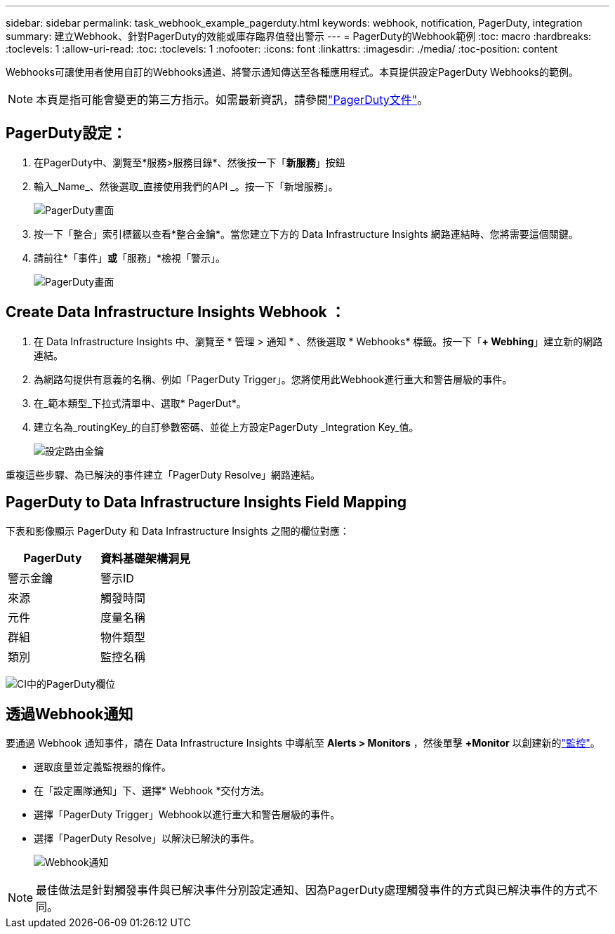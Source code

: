 ---
sidebar: sidebar 
permalink: task_webhook_example_pagerduty.html 
keywords: webhook, notification, PagerDuty, integration 
summary: 建立Webhook、針對PagerDuty的效能或庫存臨界值發出警示 
---
= PagerDuty的Webhook範例
:toc: macro
:hardbreaks:
:toclevels: 1
:allow-uri-read: 
:toc: 
:toclevels: 1
:nofooter: 
:icons: font
:linkattrs: 
:imagesdir: ./media/
:toc-position: content


[role="lead"]
Webhooks可讓使用者使用自訂的Webhooks通道、將警示通知傳送至各種應用程式。本頁提供設定PagerDuty Webhooks的範例。


NOTE: 本頁是指可能會變更的第三方指示。如需最新資訊，請參閱link:https://support.pagerduty.com/docs/services-and-integrations["PagerDuty文件"]。



== PagerDuty設定：

. 在PagerDuty中、瀏覽至*服務>服務目錄*、然後按一下「*新服務*」按鈕
. 輸入_Name_、然後選取_直接使用我們的API _。按一下「新增服務」。
+
image:Webhooks_PagerDutyScreen1.png["PagerDuty畫面"]

. 按一下「整合」索引標籤以查看*整合金鑰*。當您建立下方的 Data Infrastructure Insights 網路連結時、您將需要這個關鍵。


. 請前往*「事件」*或*「服務」*檢視「警示」。
+
image:Webhooks_PagerDutyScreen2.png["PagerDuty畫面"]





== Create Data Infrastructure Insights Webhook ：

. 在 Data Infrastructure Insights 中、瀏覽至 * 管理 > 通知 * 、然後選取 * Webhooks* 標籤。按一下「*+ Webhing*」建立新的網路連結。
. 為網路勾提供有意義的名稱、例如「PagerDuty Trigger」。您將使用此Webhook進行重大和警告層級的事件。
. 在_範本類型_下拉式清單中、選取* PagerDut*。


. 建立名為_routingKey_的自訂參數密碼、並從上方設定PagerDuty _Integration Key_值。
+
image:Webhooks_Custom_Secret_Routing_Key.png["設定路由金鑰"]



重複這些步驟、為已解決的事件建立「PagerDuty Resolve」網路連結。



== PagerDuty to Data Infrastructure Insights Field Mapping

下表和影像顯示 PagerDuty 和 Data Infrastructure Insights 之間的欄位對應：

[cols="<,<"]
|===
| PagerDuty | 資料基礎架構洞見 


| 警示金鑰 | 警示ID 


| 來源 | 觸發時間 


| 元件 | 度量名稱 


| 群組 | 物件類型 


| 類別 | 監控名稱 
|===
image:Webhooks-PagerDuty_Fields.png["CI中的PagerDuty欄位"]



== 透過Webhook通知

要通過 Webhook 通知事件，請在 Data Infrastructure Insights 中導航至 *Alerts > Monitors* ，然後單擊 *+Monitor* 以創建新的link:task_create_monitor.html["監控"]。

* 選取度量並定義監視器的條件。
* 在「設定團隊通知」下、選擇* Webhook *交付方法。
* 選擇「PagerDuty Trigger」Webhook以進行重大和警告層級的事件。
* 選擇「PagerDuty Resolve」以解決已解決的事件。
+
image:Webhooks_Notifications.png["Webhook通知"]




NOTE: 最佳做法是針對觸發事件與已解決事件分別設定通知、因為PagerDuty處理觸發事件的方式與已解決事件的方式不同。
